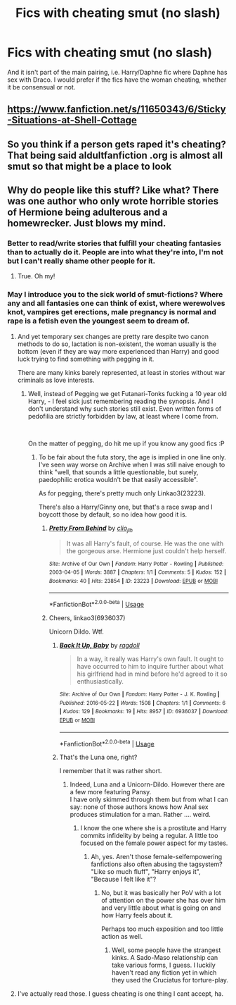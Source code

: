 #+TITLE: Fics with cheating smut (no slash)

* Fics with cheating smut (no slash)
:PROPERTIES:
:Author: WhereIsMyHoverbike
:Score: 1
:DateUnix: 1542668560.0
:DateShort: 2018-Nov-20
:FlairText: Request
:END:
And it isn't part of the main pairing, i.e. Harry/Daphne fic where Daphne has sex with Draco. I would prefer if the fics have the woman cheating, whether it be consensual or not.


** [[https://www.fanfiction.net/s/11650343/6/Sticky-Situations-at-Shell-Cottage]]
:PROPERTIES:
:Author: carlos1096
:Score: 6
:DateUnix: 1542676190.0
:DateShort: 2018-Nov-20
:END:


** So you think if a person gets raped it's cheating? That being said aldultfanfiction .org is almost all smut so that might be a place to look
:PROPERTIES:
:Author: NateGuin
:Score: 4
:DateUnix: 1542682909.0
:DateShort: 2018-Nov-20
:END:


** Why do people like this stuff? Like what? There was one author who only wrote horrible stories of Hermione being adulterous and a homewrecker. Just blows my mind.
:PROPERTIES:
:Author: LVBernal93
:Score: 3
:DateUnix: 1542670818.0
:DateShort: 2018-Nov-20
:END:

*** Better to read/write stories that fulfill your cheating fantasies than to actually do it. People are into what they're into, I'm not but I can't really shame other people for it.
:PROPERTIES:
:Author: Aoloach
:Score: 17
:DateUnix: 1542671313.0
:DateShort: 2018-Nov-20
:END:

**** True. Oh my!
:PROPERTIES:
:Author: LVBernal93
:Score: 2
:DateUnix: 1542671332.0
:DateShort: 2018-Nov-20
:END:


*** May I introduce you to the sick world of smut-fictions? Where any and all fantasies one can think of exist, where werewolves knot, vampires get erections, male pregnancy is normal and rape is a fetish even the youngest seem to dream of.
:PROPERTIES:
:Score: 5
:DateUnix: 1542702603.0
:DateShort: 2018-Nov-20
:END:

**** And yet temporary sex changes are pretty rare despite two canon methods to do so, lactation is non-existent, the woman usually is the bottom (even if they are way more experienced than Harry) and good luck trying to find something with pegging in it.

There are many kinks barely represented, at least in stories without war criminals as love interests.
:PROPERTIES:
:Author: Hellstrike
:Score: 2
:DateUnix: 1542704121.0
:DateShort: 2018-Nov-20
:END:

***** Well, instead of Pegging we get Futanari-Tonks fucking a 10 year old Harry, - I feel sick just remembering reading the synopsis. And I don't understand why such stories still exist. Even written forms of pedofilia are strictly forbidden by law, at least where I come from.

​

On the matter of pegging, do hit me up if you know any good fics :P
:PROPERTIES:
:Score: 3
:DateUnix: 1542709560.0
:DateShort: 2018-Nov-20
:END:

****** To be fair about the futa story, the age is implied in one line only. I've seen way worse on Archive when I was still naive enough to think "well, that sounds a little questionable, but surely, paedophilic erotica wouldn't be that easily accessible".

As for pegging, there's pretty much only Linkao3(23223).

There's also a Harry/Ginny one, but that's a race swap and I boycott those by default, so no idea how good it is.
:PROPERTIES:
:Author: Hellstrike
:Score: 2
:DateUnix: 1542719727.0
:DateShort: 2018-Nov-20
:END:

******* [[https://archiveofourown.org/works/23223][*/Pretty From Behind/*]] by [[https://www.archiveofourown.org/users/clio_jlh/pseuds/clio_jlh][/clio_jlh/]]

#+begin_quote
  It was all Harry's fault, of course. He was the one with the gorgeous arse. Hermione just couldn't help herself.
#+end_quote

^{/Site/:} ^{Archive} ^{of} ^{Our} ^{Own} ^{*|*} ^{/Fandom/:} ^{Harry} ^{Potter} ^{-} ^{Rowling} ^{*|*} ^{/Published/:} ^{2003-04-05} ^{*|*} ^{/Words/:} ^{3887} ^{*|*} ^{/Chapters/:} ^{1/1} ^{*|*} ^{/Comments/:} ^{5} ^{*|*} ^{/Kudos/:} ^{152} ^{*|*} ^{/Bookmarks/:} ^{40} ^{*|*} ^{/Hits/:} ^{23854} ^{*|*} ^{/ID/:} ^{23223} ^{*|*} ^{/Download/:} ^{[[https://archiveofourown.org/downloads/cl/clio_jlh/23223/Pretty%20From%20Behind.epub?updated_at=1393682981][EPUB]]} ^{or} ^{[[https://archiveofourown.org/downloads/cl/clio_jlh/23223/Pretty%20From%20Behind.mobi?updated_at=1393682981][MOBI]]}

--------------

*FanfictionBot*^{2.0.0-beta} | [[https://github.com/tusing/reddit-ffn-bot/wiki/Usage][Usage]]
:PROPERTIES:
:Author: FanfictionBot
:Score: 1
:DateUnix: 1542719743.0
:DateShort: 2018-Nov-20
:END:


******* Cheers, linkao3(6936037)

Unicorn Dildo. Wtf.
:PROPERTIES:
:Score: 1
:DateUnix: 1542727745.0
:DateShort: 2018-Nov-20
:END:

******** [[https://archiveofourown.org/works/6936037][*/Back It Up, Baby/*]] by [[https://www.archiveofourown.org/users/ragdoll/pseuds/ragdoll][/ragdoll/]]

#+begin_quote
  In a way, it really was Harry's own fault. It ought to have occurred to him to inquire further about what his girlfriend had in mind before he'd agreed to it so enthusiastically.
#+end_quote

^{/Site/:} ^{Archive} ^{of} ^{Our} ^{Own} ^{*|*} ^{/Fandom/:} ^{Harry} ^{Potter} ^{-} ^{J.} ^{K.} ^{Rowling} ^{*|*} ^{/Published/:} ^{2016-05-22} ^{*|*} ^{/Words/:} ^{1508} ^{*|*} ^{/Chapters/:} ^{1/1} ^{*|*} ^{/Comments/:} ^{6} ^{*|*} ^{/Kudos/:} ^{129} ^{*|*} ^{/Bookmarks/:} ^{19} ^{*|*} ^{/Hits/:} ^{8957} ^{*|*} ^{/ID/:} ^{6936037} ^{*|*} ^{/Download/:} ^{[[https://archiveofourown.org/downloads/ra/ragdoll/6936037/Back%20It%20Up%20Baby.epub?updated_at=1464761305][EPUB]]} ^{or} ^{[[https://archiveofourown.org/downloads/ra/ragdoll/6936037/Back%20It%20Up%20Baby.mobi?updated_at=1464761305][MOBI]]}

--------------

*FanfictionBot*^{2.0.0-beta} | [[https://github.com/tusing/reddit-ffn-bot/wiki/Usage][Usage]]
:PROPERTIES:
:Author: FanfictionBot
:Score: 1
:DateUnix: 1542727801.0
:DateShort: 2018-Nov-20
:END:


******** That's the Luna one, right?

I remember that it was rather short.
:PROPERTIES:
:Author: Hellstrike
:Score: 1
:DateUnix: 1542736892.0
:DateShort: 2018-Nov-20
:END:

********* Indeed, Luna and a Unicorn-Dildo. However there are a few more featuring Pansy.\\
I have only skimmed through them but from what I can say: none of those authors knows how Anal sex produces stimulation for a man. Rather .... weird.
:PROPERTIES:
:Score: 1
:DateUnix: 1542739326.0
:DateShort: 2018-Nov-20
:END:

********** I know the one where she is a prostitute and Harry commits infidelity by being a regular. A little too focused on the female power aspect for my tastes.
:PROPERTIES:
:Author: Hellstrike
:Score: 1
:DateUnix: 1542746053.0
:DateShort: 2018-Nov-21
:END:

*********** Ah, yes. Aren't those female-selfempowering fanfictions also often abusing the tagsystem? "Like so much fluff", "Harry enjoys it", "Because I felt like it"?
:PROPERTIES:
:Score: 1
:DateUnix: 1542785518.0
:DateShort: 2018-Nov-21
:END:

************ No, but it was basically her PoV with a lot of attention on the power she has over him and very little about what is going on and how Harry feels about it.

Perhaps too much exposition and too little action as well.
:PROPERTIES:
:Author: Hellstrike
:Score: 1
:DateUnix: 1542794276.0
:DateShort: 2018-Nov-21
:END:

************* Well, some people have the strangest kinks. A Sado-Maso relationship can take various forms, I guess. I luckily haven't read any fiction yet in which they used the Cruciatus for torture-play.
:PROPERTIES:
:Score: 1
:DateUnix: 1542794679.0
:DateShort: 2018-Nov-21
:END:


**** I've actually read those. I guess cheating is one thing I cant accept, ha.
:PROPERTIES:
:Author: LVBernal93
:Score: 1
:DateUnix: 1542724194.0
:DateShort: 2018-Nov-20
:END:
